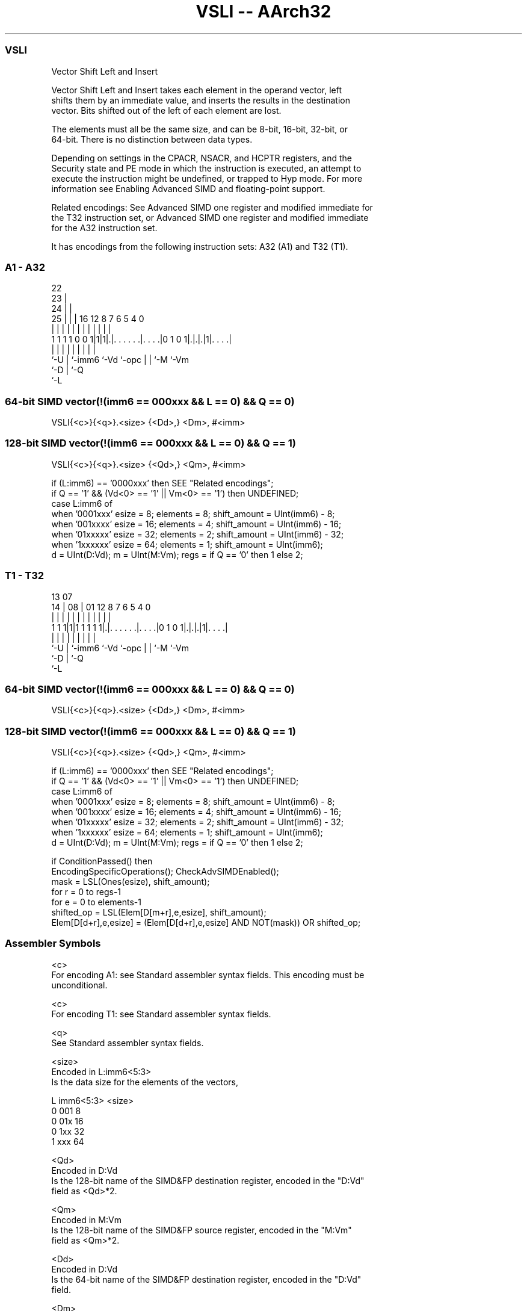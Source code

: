 .nh
.TH "VSLI -- AArch32" "7" " "  "instruction" "fpsimd"
.SS VSLI
 Vector Shift Left and Insert

 Vector Shift Left and Insert takes each element in the operand vector, left
 shifts them by an immediate value, and inserts the results in the destination
 vector. Bits shifted out of the left of each element are lost.

 The elements must all be the same size, and can be 8-bit, 16-bit, 32-bit, or
 64-bit. There is no distinction between data types.

 Depending on settings in the CPACR, NSACR, and HCPTR registers, and the
 Security state and PE mode in which the instruction is executed, an attempt to
 execute the instruction might be undefined, or trapped to Hyp mode. For more
 information see Enabling Advanced SIMD and floating-point support.

 Related encodings: See Advanced SIMD one register and modified immediate for
 the T32 instruction set, or Advanced SIMD one register and modified immediate
 for the A32 instruction set.


It has encodings from the following instruction sets:  A32 (A1) and  T32 (T1).

.SS A1 - A32
 
                     22                                            
                   23 |                                            
                 24 | |                                            
               25 | | |          16      12       8 7 6 5 4       0
                | | | |           |       |       | | | | |       |
   1 1 1 1 0 0 1|1|1|.|. . . . . .|. . . .|0 1 0 1|.|.|.|1|. . . .|
                |   | |           |       |       | | |   |
                `-U | `-imm6      `-Vd    `-opc   | | `-M `-Vm
                    `-D                           | `-Q
                                                  `-L
  
  
 
.SS 64-bit SIMD vector(!(imm6 == 000xxx && L == 0) && Q == 0)
 
 VSLI{<c>}{<q>}.<size> {<Dd>,} <Dm>, #<imm>
.SS 128-bit SIMD vector(!(imm6 == 000xxx && L == 0) && Q == 1)
 
 VSLI{<c>}{<q>}.<size> {<Qd>,} <Qm>, #<imm>
 
 if (L:imm6) == '0000xxx' then SEE "Related encodings";
 if Q == '1' && (Vd<0> == '1' || Vm<0> == '1') then UNDEFINED;
 case L:imm6 of
     when '0001xxx'  esize = 8;  elements = 8;  shift_amount = UInt(imm6) - 8;
     when '001xxxx'  esize = 16;  elements = 4;  shift_amount = UInt(imm6) - 16;
     when '01xxxxx'  esize = 32;  elements = 2;  shift_amount = UInt(imm6) - 32;
     when '1xxxxxx'  esize = 64;  elements = 1;  shift_amount = UInt(imm6);
 d = UInt(D:Vd);  m = UInt(M:Vm);  regs = if Q == '0' then 1 else 2;
.SS T1 - T32
 
                                                                   
                                                                   
         13          07                                            
       14 |        08 |          01      12       8 7 6 5 4       0
        | |         | |           |       |       | | | | |       |
   1 1 1|1|1 1 1 1 1|.|. . . . . .|. . . .|0 1 0 1|.|.|.|1|. . . .|
        |           | |           |       |       | | |   |
        `-U         | `-imm6      `-Vd    `-opc   | | `-M `-Vm
                    `-D                           | `-Q
                                                  `-L
  
  
 
.SS 64-bit SIMD vector(!(imm6 == 000xxx && L == 0) && Q == 0)
 
 VSLI{<c>}{<q>}.<size> {<Dd>,} <Dm>, #<imm>
.SS 128-bit SIMD vector(!(imm6 == 000xxx && L == 0) && Q == 1)
 
 VSLI{<c>}{<q>}.<size> {<Qd>,} <Qm>, #<imm>
 
 if (L:imm6) == '0000xxx' then SEE "Related encodings";
 if Q == '1' && (Vd<0> == '1' || Vm<0> == '1') then UNDEFINED;
 case L:imm6 of
     when '0001xxx'  esize = 8;  elements = 8;  shift_amount = UInt(imm6) - 8;
     when '001xxxx'  esize = 16;  elements = 4;  shift_amount = UInt(imm6) - 16;
     when '01xxxxx'  esize = 32;  elements = 2;  shift_amount = UInt(imm6) - 32;
     when '1xxxxxx'  esize = 64;  elements = 1;  shift_amount = UInt(imm6);
 d = UInt(D:Vd);  m = UInt(M:Vm);  regs = if Q == '0' then 1 else 2;
 
 if ConditionPassed() then
     EncodingSpecificOperations();  CheckAdvSIMDEnabled();
     mask = LSL(Ones(esize), shift_amount);
     for r = 0 to regs-1
         for e = 0 to elements-1
             shifted_op = LSL(Elem[D[m+r],e,esize], shift_amount);
             Elem[D[d+r],e,esize] = (Elem[D[d+r],e,esize] AND NOT(mask)) OR shifted_op;
 

.SS Assembler Symbols

 <c>
  For encoding A1: see Standard assembler syntax fields. This encoding must be
  unconditional.

 <c>
  For encoding T1: see Standard assembler syntax fields.

 <q>
  See Standard assembler syntax fields.

 <size>
  Encoded in L:imm6<5:3>
  Is the data size for the elements of the vectors,

  L imm6<5:3> <size> 
  0 001       8      
  0 01x       16     
  0 1xx       32     
  1 xxx       64     

 <Qd>
  Encoded in D:Vd
  Is the 128-bit name of the SIMD&FP destination register, encoded in the "D:Vd"
  field as <Qd>*2.

 <Qm>
  Encoded in M:Vm
  Is the 128-bit name of the SIMD&FP source register, encoded in the "M:Vm"
  field as <Qm>*2.

 <Dd>
  Encoded in D:Vd
  Is the 64-bit name of the SIMD&FP destination register, encoded in the "D:Vd"
  field.

 <Dm>
  Encoded in M:Vm
  Is the 64-bit name of the SIMD&FP source register, encoded in the "M:Vm"
  field.

 <imm>
  Encoded in imm6
  Is an immediate value, in the range 0 to <size>-1, encoded in the "imm6"
  field.



.SS Operation

 if ConditionPassed() then
     EncodingSpecificOperations();  CheckAdvSIMDEnabled();
     mask = LSL(Ones(esize), shift_amount);
     for r = 0 to regs-1
         for e = 0 to elements-1
             shifted_op = LSL(Elem[D[m+r],e,esize], shift_amount);
             Elem[D[d+r],e,esize] = (Elem[D[d+r],e,esize] AND NOT(mask)) OR shifted_op;


.SS Operational Notes

 
 If CPSR.DIT is 1 and this instruction passes its condition execution check: 
 
 The execution time of this instruction is independent of: 
 The values of the data supplied in any of its registers.
 The values of the NZCV flags.
 The response of this instruction to asynchronous exceptions does not vary based on: 
 The values of the data supplied in any of its registers.
 The values of the NZCV flags.
